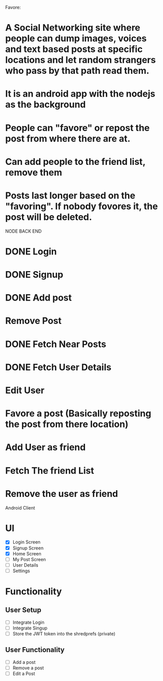 
Favore: 
* A Social Networking site where people can dump images, voices and text based posts at specific locations and let random strangers who pass by that path read them.
* It is an android app with the nodejs as the background
* People can "favore" or repost the post from where there are at.
* Can add people to the friend list, remove them
* Posts last longer based on the "favoring". If nobody fovores it, the post will be deleted.

NODE BACK END

* DONE Login
* DONE Signup
* DONE Add post
* Remove Post
* DONE Fetch Near Posts
* DONE Fetch User Details
* Edit User
* Favore a post (Basically reposting the post from there location)
* Add User as friend
* Fetch The friend List
* Remove the user as friend

Android Client

* UI
  - [X] Login Screen
  - [X] Signup Screen
  - [X] Home Screen
  - [ ] My Post Screen
  - [ ] User Details
  - [ ] Settings


* Functionality

** User Setup
   - [ ] Integrate Login
   - [ ] Integrate Singup
   - [ ] Store the JWT token into the shredprefs (private)
   
** User Functionality
   - [ ] Add a post
   - [ ] Remove a post
   - [ ] Edit a Post

